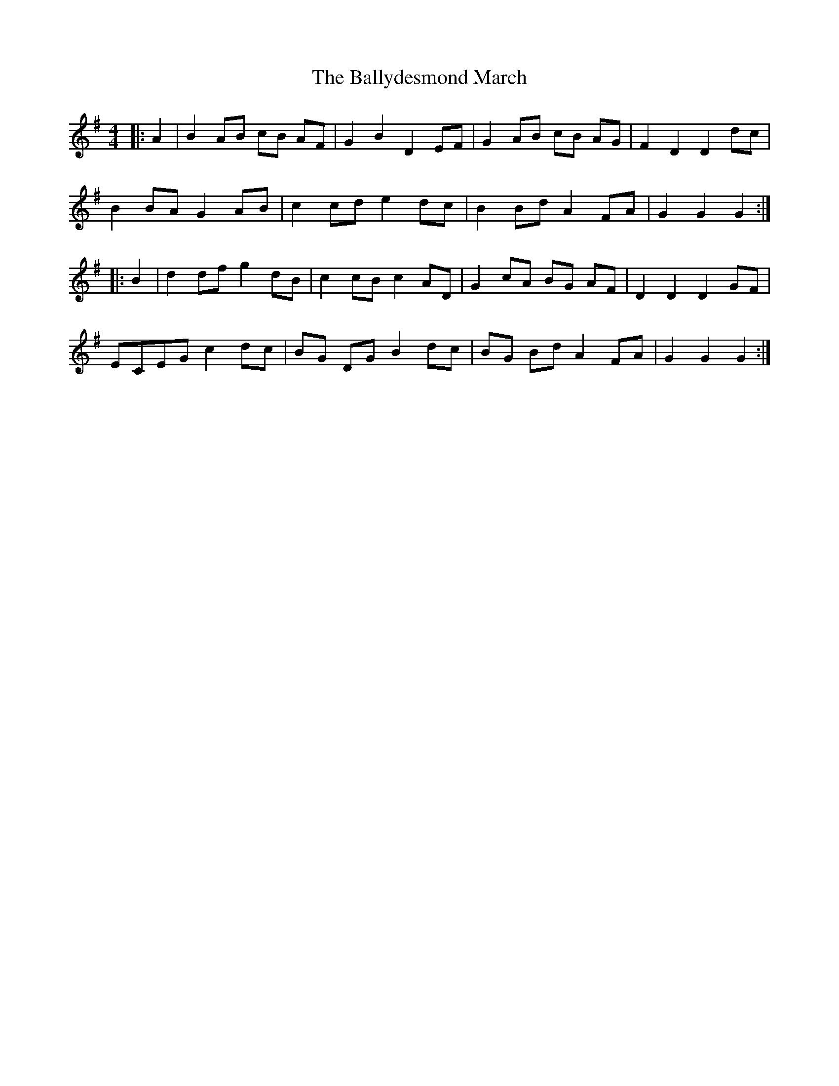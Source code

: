 X: 2
T: Ballydesmond March, The
Z: ceolachan
S: https://thesession.org/tunes/8880#setting19759
R: barndance
M: 4/4
L: 1/8
K: Gmaj
|: A2 |B2 AB cB AF | G2 B2 D2 EF | G2 AB cB AG | F2 D2 D2 dc |
B2 BA G2 AB | c2 cd e2 dc | B2 Bd A2 FA | G2 G2 G2 :|
|: B2 |d2 df g2 dB | c2 cB c2 AD | G2 cA BG AF | D2 D2 D2 GF |
ECEG c2 dc | BG DG B2 dc | BG Bd A2 FA | G2 G2 G2 :|
